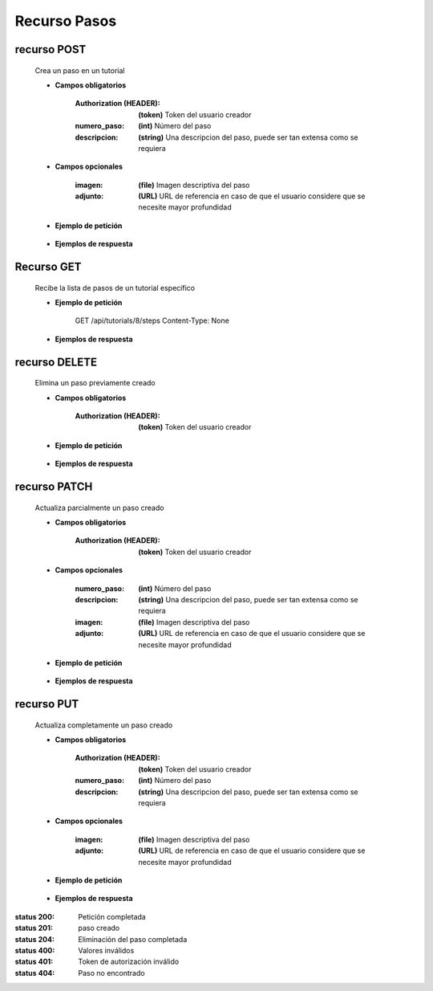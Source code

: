 ========================
    Recurso Pasos
========================

recurso POST
------------

    .. http:post:: /api/tutorials/<pk>/steps

    Crea un paso en un tutorial

    * **Campos obligatorios**

        :Authorization (HEADER): **(token)** Token del usuario creador
        :numero_paso: **(int)** Número del paso
        :descripcion: **(string)** Una descripcion del paso, puede ser tan extensa como se requiera

    * **Campos opcionales**

        :imagen: **(file)** Imagen descriptiva del paso
        :adjunto: **(URL)** URL de referencia en caso de que el usuario considere que se necesite mayor profundidad

    * **Ejemplo de petición**

        .. host:: http

            POST /api/tutorials/5/steps/
            Authorization: Token TokenRealMuyReal100
            Content-Type: json

            {
                "numero_paso": 1,
                "imagen": null,
                "descripcion": "Para hacer cosas primero hay que entender el concepto, así pues, imaginemos que hay una esfera",
                "adjunto": "https://youtu.be/dQw4w9WgXcQ"
            }

    * **Ejemplos de respuesta**

        .. host:: http

            HTTP/1.1 201 CREATED
            Content-Type: json

            {
                "numero_paso": 1,
                "imagen": null,
                "descripcion": "Para hacer cosas primero hay que entender el concepto, así pues, imaginemos que hay una esfera",
                "adjunto": "https://youtu.be/dQw4w9WgXcQ"
            }

            HTTP/1.1 400 BAD_REQUEST
            Content-Type: json

            {
                "numero_paso": ["Introduzca un número entero válido."]
            }

            HTTP/1.1 401 UNAUTHORIZED
            Content-Type: json

            {
                "detail": "Las credenciales de autenticación no se proveyeron"
            }

Recurso GET
-----------
    .. http:get:: /api/tutorials/<pk>/steps

    Recibe la lista de pasos de un tutorial específico

    * **Ejemplo de petición**

        .. host:: http

        GET /api/tutorials/8/steps
        Content-Type: None

    * **Ejemplos de respuesta**

        .. host:: http

            HTTP/1.1 200 OK
            Content-Type: json

            [
                {
                    "numero_paso": 1,
                    "imagen": null,
                    "descripcion": "Para hacer cosas primero hay que entender el concepto, así pues, imaginemos que hay una esfera",
                    "adjunto": "https://youtu.be/dQw4w9WgXcQ"
                }
            ]         

        .. http:get:: /api/tutorials/<pk>/steps/<numero_paso>

            Recibe la información de un paso en específico

            * **Ejemplo de petición**

                .. host:: http

                GET /api/tutorials/8/steps/1
                Content-Type: None

            * **Ejemplos de respuesta**

                .. host:: http

                    HTTP/1.1 200 OK
                    Content-Type: json

                    {
                        "numero_paso": 1,
                        "imagen": null,
                        "descripcion": "Para hacer cosas primero hay que entender el concepto, así pues, imaginemos que hay una esfera",
                        "adjunto": "https://youtu.be/dQw4w9WgXcQ"
                    }

                    HTTP/1.1 404 NOT FOUND
                    Content-Type: json

                    {
                        "detail": "No encontrado."
                    }

recurso DELETE
------------

    .. http:delete:: /api/tutorials/<pk>/steps/<numero_paso>

    Elimina un paso previamente creado

    * **Campos obligatorios**

        :Authorization (HEADER): **(token)** Token del usuario creador

    * **Ejemplo de petición**

        .. host:: http

            DELETE /api/tutorials/5/steps/2
            Authorization: Token TokenRealMuyReal100
            Content-Type: None

    * **Ejemplos de respuesta**

        .. host:: http

            HTTP/1.1 204 NO CONTENT
            Content-Type: None

            HTTP/1.1 404 NOT FOUND
                Content-Type: json

                {
                    "detail": "No encontrado."
                }


recurso PATCH
------------

    .. http:patch:: /api/tutorials/<pk>/steps/<numero_paso>/

    Actualiza parcialmente un paso creado

    * **Campos obligatorios**

        :Authorization (HEADER): **(token)** Token del usuario creador

    * **Campos opcionales**

        :numero_paso: **(int)** Número del paso
        :descripcion: **(string)** Una descripcion del paso, puede ser tan extensa como se requiera
        :imagen: **(file)** Imagen descriptiva del paso
        :adjunto: **(URL)** URL de referencia en caso de que el usuario considere que se necesite mayor profundidad

    * **Ejemplo de petición**

        .. host:: http

            PATCH /api/tutorials/8/steps/1/
            Authorization: Token TokenRealMuyReal100
            Content-Type: json

            {
                "descripcion": "Para hacer cosas primero hay que entender el concepto, así pues, imaginemos que hay un cubo"
            }

    * **Ejemplos de respuesta**

        .. host:: http

            HTTP/1.1 200 OK
            Content-Type: json

            {
                "numero_paso": 1,
                "imagen": null,
                "descripcion": "Para hacer cosas primero hay que entender el concepto, así pues, imaginemos que hay un cubo",
                "adjunto": "https://youtu.be/dQw4w9WgXcQ"
            }

            HTTP/1.1 401 UNAUTHORIZED
            Content-Type: json

            {
                "detail": "Las credenciales de autenticación no se proveyeron"
            }

            HTTP/1.1 404 NOT FOUND
                Content-Type: json

                {
                    "detail": "No encontrado."
                }

recurso PUT
------------

    .. http:put:: /api/tutorials/<pk>/steps/<numero_paso>/

    Actualiza completamente un paso creado

    * **Campos obligatorios**

        :Authorization (HEADER): **(token)** Token del usuario creador
        :numero_paso: **(int)** Número del paso
        :descripcion: **(string)** Una descripcion del paso, puede ser tan extensa como se requiera

    * **Campos opcionales**

        :imagen: **(file)** Imagen descriptiva del paso
        :adjunto: **(URL)** URL de referencia en caso de que el usuario considere que se necesite mayor profundidad

    * **Ejemplo de petición**

        .. host:: http

            PUT /api/tutorials/<pk>/steps
            Authorization: Token TokenRealMuyReal100
            Content-Type: json

            {
                "numero_paso": 2,
                "imagen": null,
                "descripcion": "Para hacer cosas primero hay que entender el concepto, así pues, imaginemos que hay una esfera",
                "adjunto": "https://youtu.be/dQw4w9WgXcQ"
            }

    * **Ejemplos de respuesta**

        .. host:: http

            HTTP/1.1 200 OK
            Content-Type: json

            {
                "numero_paso": 2,
                "imagen": null,
                "descripcion": "Para hacer cosas primero hay que entender el concepto, así pues, imaginemos que hay una esfera",
                "adjunto": "https://youtu.be/dQw4w9WgXcQ"
            }

            HTTP/1.1 400 BAD_REQUEST
            Content-Type: json

            {
                "Nombre_de_Campo": "Este campo es requerido"
            }

            HTTP/1.1 401 UNAUTHORIZED
            Content-Type: json

            {
                "detail": "Las credenciales de autenticación no se proveyeron"
            }

            HTTP/1.1 404 NOT FOUND
            Content-Type: json

            {
                "detail": "No encontrado."
            }


:status 200: Petición completada
:status 201: paso creado
:status 204: Eliminación del paso completada
:status 400: Valores inválidos
:status 401: Token de autorización inválido
:status 404: Paso no encontrado



